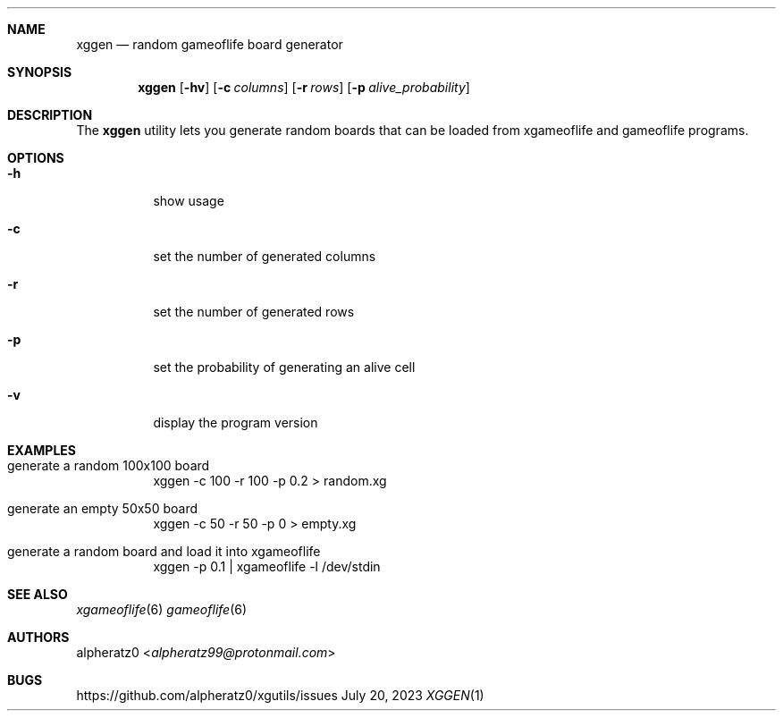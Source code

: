 .Dd July 20, 2023
.Dt XGGEN 1
.Sh NAME
.Nm xggen
.Nd random gameoflife board generator
.Sh SYNOPSIS
.Nm
.Op Fl hv
.Op Fl c Ar columns
.Op Fl r Ar rows
.Op Fl p Ar alive_probability
.Sh DESCRIPTION
The
.Nm
utility lets you generate random boards that can be loaded from xgameoflife and gameoflife programs.
.Sh OPTIONS
.Bl -tag -width indent
.It Fl h
show usage
.It Fl c
set the number of generated columns
.It Fl r
set the number of generated rows
.It Fl p
set the probability of generating an alive cell
.It Fl v
display the program version
.El
.Sh EXAMPLES
.Bl -tag -width indent
.It generate a random 100x100 board
xggen -c 100 -r 100 -p 0.2 > random.xg
.It generate an empty 50x50 board
xggen -c 50 -r 50 -p 0 > empty.xg
.It generate a random board and load it into xgameoflife
xggen -p 0.1 | xgameoflife -l /dev/stdin
.El
.Sh SEE ALSO
.Xr xgameoflife 6
.Xr gameoflife 6
.Sh AUTHORS
.An alpheratz0 Aq Mt alpheratz99@protonmail.com
.Sh BUGS
https://github.com/alpheratz0/xgutils/issues
